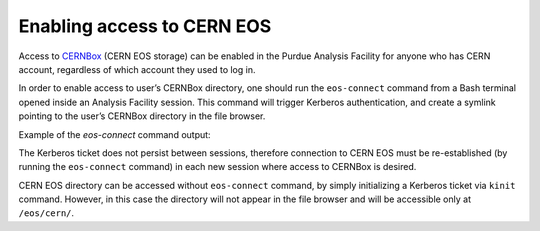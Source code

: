 Enabling access to CERN EOS
============================

Access to `CERNBox <https://cernbox.cern.ch>`_ (CERN EOS storage) can be enabled in the Purdue Analysis Facility
for anyone who has CERN account, regardless of which account they used to log in. 

In order to enable access to user’s CERNBox directory, one should run the ``eos-connect`` command from a Bash
terminal opened inside an Analysis Facility session. This command will trigger Kerberos authentication,
and create a symlink pointing to the user’s CERNBox directory in the file browser.

Example of the `eos-connect` command output:

.. code-block:: shell
    [dkondra@purdue-af-1 ~]$ eos-connect
    
    ------------------------ Connecting to CERN EOS ------------------------
    
     > Kerberos ticket not found.
     > Symlink /home/dkondra/eos-cern doesn't exist yet.
    
     > Let's start with initializing the Kerberos ticket.
     > What is your CERN username? Enter below:
     > dkondrat
    Password for dkondrat@CERN.CH: 
     > Creating symlink /home/dkondra/eos-cern that points to /eos/cern/home-d/dkondrat/
    
     > The directory 'eos-cern' should appear in the file browser in a few seconds.
     > The interaction with CERN EOS may be slow at first.
    
     > If the file browser shows 'eos-cern' as a file rather than a directory,
     > try restarting the session (File > Hub Control Panel > Stop My Server),
     > and then run the eos-connect command again.
    
    --------------------------------- Done! ---------------------------------
    
    [dkondra@purdue-af-1 ~]$
    ```
    

The Kerberos ticket does not persist between sessions, therefore connection to CERN EOS must be re-established
(by running the ``eos-connect`` command) in each new session where access to CERNBox is desired.

CERN EOS directory can be accessed without ``eos-connect`` command, by simply initializing a
Kerberos ticket via ``kinit`` command. However, in this case the directory will not appear in
the file browser and will be accessible only at ``/eos/cern/``.